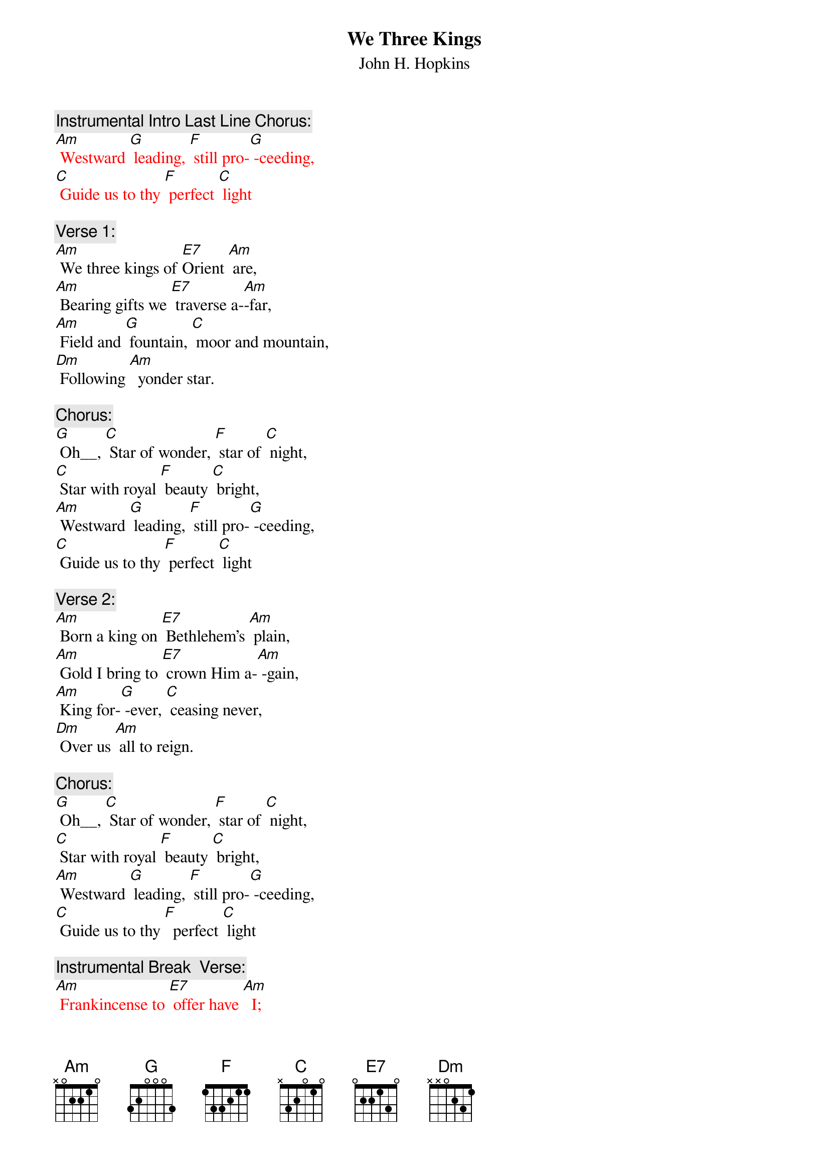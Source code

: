 {t: We Three Kings}
{st: John H. Hopkins}

{c: Instrumental Intro Last Line Chorus:}
{textcolour: red}
[Am] Westward [G] leading, [F] still pro-[G] -ceeding,
[C] Guide us to thy [F] perfect [C] light
{textcolour}

{c: Verse 1:}
[Am] We three kings of [E7]Orient [Am] are,
[Am] Bearing gifts we [E7] traverse a-[Am]-far,
[Am] Field and [G] fountain, [C] moor and mountain,
[Dm] Following [Am]  yonder star.

{c: Chorus:}
[G] Oh__, [C] Star of wonder, [F] star of [C] night,
[C] Star with royal [F] beauty [C] bright,
[Am] Westward [G] leading, [F] still pro-[G] -ceeding,
[C] Guide us to thy [F] perfect [C] light

{c: Verse 2:}
[Am] Born a king on [E7] Bethlehem's [Am] plain,
[Am] Gold I bring to [E7] crown Him a-[Am] -gain,
[Am] King for-[G] -ever, [C] ceasing never,
[Dm] Over us [Am] all to reign.

{c: Chorus:}
[G] Oh__, [C] Star of wonder, [F] star of [C] night,
[C] Star with royal [F] beauty [C] bright,
[Am] Westward [G] leading, [F] still pro-[G] -ceeding,
[C] Guide us to thy [F]  perfect [C] light

{c: Instrumental Break  Verse:}
{textcolour: red}
[Am] Frankincense to [E7] offer have [Am]  I;
[Am] Incense owns a [E7] deity [Am]  nigh.
[Am] Prayer and [G] praising, [C] all men raising,
[Dm] Worshiping [Am] God on high.
{textcolour}

{c: Verse 3:}
[Am] Frankincense to [E7] offer have [Am]  I;
[Am] Incense owns a [E7] deity [Am]  nigh.
[Am] Prayer and [G] praising, [C] all men raising,
[Dm] Worshiping [Am] God on high.

{c: Chorus:}
[G] Oh__, [C] Star of wonder, [F] star of [C] night,
[C] Star with royal [F] beauty [C] bright,
[Am] Westward [G] leading, [F] still pro-[G] -ceeding,
[C] Guide us to thy [F] perfect [C] light.

{c: Verse 4:}
[Am] Myrrh is mine, its [E7] bitter per-[Am] -fume
[Am] Breathes a life of [E7] gathering [Am] gloom
[Am] Sorrowing, [G]  sighing, [C] bleeding, dying,
[Dm] Sealed in the [Am]  stone-cold tomb.

{c: Chorus:}
[G] Oh__, [C] Star of wonder, [F] star of [C] night,
[C] Star with royal [F] beauty [C] bright,
[Am] Westward [G] leading, [F] still pro-[G] -ceeding,
[C] Guide us to thy [F] perfect [C] light

{c: Instrumental:}
{textcolour: red}
[Am] Westward [G] leading, [F] still pro-[G] -ceeding,
[C] Guide us to thy [F] perfect [C] light.
{textcolour}

{c: Verse 5:}
[Am] Glorious now, be-[E7]-hold him [Am] rise,
[Am] King and God and [E7]  sacri-[Am] -fice;
[Am] Heav’n sings [G]  “Halle-[C]-lujah!”,
[C] “Halle-[Dm]-lujah” [Am]  earth replies.

{c: Chorus:}
[G] Oh__, [C] Star of wonder, [F] star of [C] night,
[C] Star with royal [F]  beauty [C] bright,
[Am] Westward [G] leading, [F] still pro-[G] -ceeding,
[C] Guide us to thy [F] perfect [C] light.

{c: Instrumental:}
{textcolour: red}
[Am] Westward [G] leading, [F] still pro-[G] -ceeding,
[C] Guide us to thy [F] perfect [C] light.
{textcolour}
